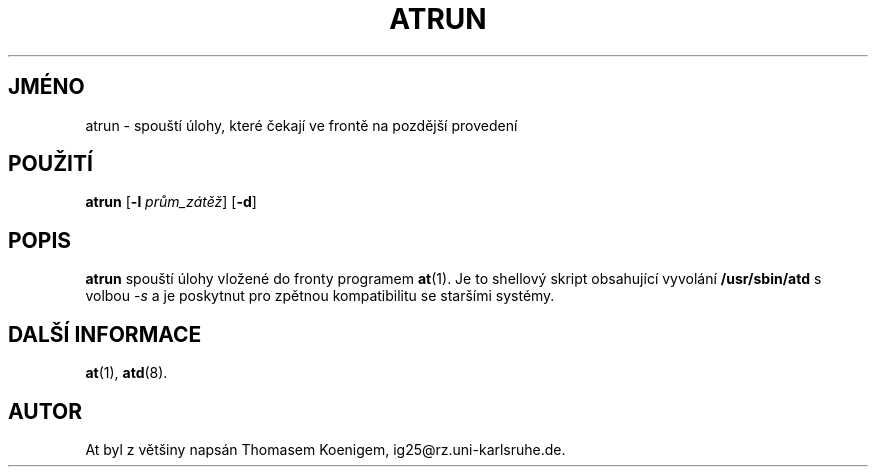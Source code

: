 .Id $Id$
.\"*******************************************************************
.\"
.\" This file was generated with po4a. Translate the source file.
.\"
.\"*******************************************************************
.TH ATRUN 8 "Nov 1996" local "Linux \- příručka programátora"
.SH JMÉNO
atrun \- spouští úlohy, které čekají ve frontě na pozdější
provedení
.SH POUŽITÍ
\fBatrun\fP [\fB\-l\fP \fIprům_zátěž\fP] [\fB\-d\fP]
.SH POPIS
\fBatrun\fP spouští úlohy vložené do fronty programem \fBat\fP(1).  Je to
shellový skript obsahující vyvolání \fB/usr/sbin/atd\fP s volbou \fI\-s\fP a
je poskytnut pro zpětnou kompatibilitu se staršími systémy.
.SH "DALŠÍ INFORMACE"
\fBat\fP(1), \fBatd\fP(8).
.SH AUTOR
At byl z většiny napsán Thomasem Koenigem, ig25@rz.uni\-karlsruhe.de.
